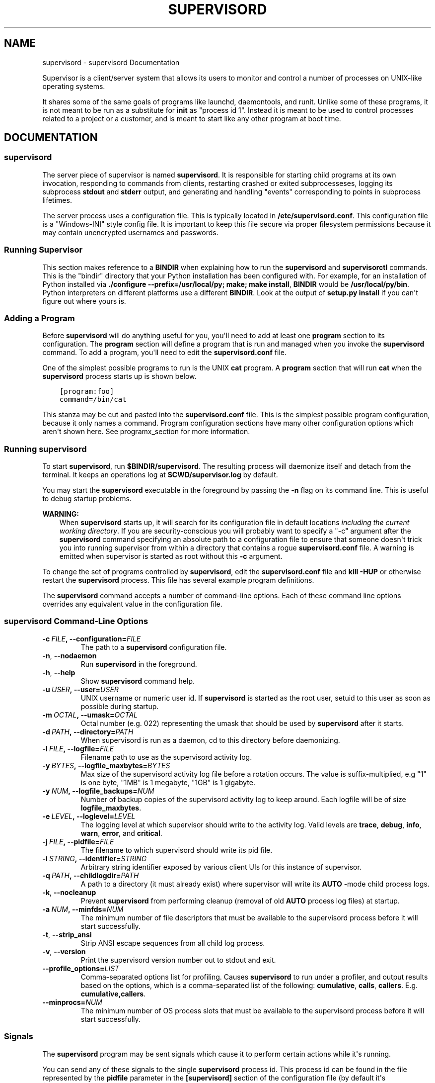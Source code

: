 .\" Man page generated from reStructuredText.
.
.TH "SUPERVISORD" "1" "December 10, 2015" "3.2.0" "Supervisor"
.SH NAME
supervisord \- supervisord Documentation
.
.nr rst2man-indent-level 0
.
.de1 rstReportMargin
\\$1 \\n[an-margin]
level \\n[rst2man-indent-level]
level margin: \\n[rst2man-indent\\n[rst2man-indent-level]]
-
\\n[rst2man-indent0]
\\n[rst2man-indent1]
\\n[rst2man-indent2]
..
.de1 INDENT
.\" .rstReportMargin pre:
. RS \\$1
. nr rst2man-indent\\n[rst2man-indent-level] \\n[an-margin]
. nr rst2man-indent-level +1
.\" .rstReportMargin post:
..
.de UNINDENT
. RE
.\" indent \\n[an-margin]
.\" old: \\n[rst2man-indent\\n[rst2man-indent-level]]
.nr rst2man-indent-level -1
.\" new: \\n[rst2man-indent\\n[rst2man-indent-level]]
.in \\n[rst2man-indent\\n[rst2man-indent-level]]u
..
.sp
Supervisor is a client/server system that allows its users to monitor
and control a number of processes on UNIX\-like operating systems.
.sp
It shares some of the same goals of programs like launchd,
daemontools, and runit\&. Unlike some of these programs,
it is not meant to be run as a substitute for \fBinit\fP as "process id
1". Instead it is meant to be used to control processes related to a
project or a customer, and is meant to start like any other program at
boot time.
.SH DOCUMENTATION
.SS \fBsupervisord\fP
.sp
The server piece of supervisor is named \fBsupervisord\fP\&.  It
is responsible for starting child programs at its own invocation,
responding to commands from clients, restarting crashed or exited
subprocesseses, logging its subprocess \fBstdout\fP and \fBstderr\fP
output, and generating and handling "events" corresponding to points
in subprocess lifetimes.
.sp
The server process uses a configuration file.  This is typically
located in \fB/etc/supervisord.conf\fP\&.  This configuration file
is a "Windows\-INI" style config file.  It is important to keep this
file secure via proper filesystem permissions because it may contain
unencrypted usernames and passwords.
.UNINDENT
.UNINDENT
.SS Running Supervisor
.sp
This section makes reference to a \fBBINDIR\fP when explaining how
to run the \fBsupervisord\fP and \fBsupervisorctl\fP
commands.  This is the "bindir" directory that your Python
installation has been configured with.  For example, for an
installation of Python installed via \fB\&./configure
\-\-prefix=/usr/local/py; make; make install\fP, \fBBINDIR\fP would
be \fB/usr/local/py/bin\fP\&. Python interpreters on different
platforms use a different \fBBINDIR\fP\&.  Look at the output of
\fBsetup.py install\fP if you can\(aqt figure out where yours is.
.SS Adding a Program
.sp
Before \fBsupervisord\fP will do anything useful for you, you\(aqll
need to add at least one \fBprogram\fP section to its configuration.
The \fBprogram\fP section will define a program that is run and managed
when you invoke the \fBsupervisord\fP command.  To add a program,
you\(aqll need to edit the \fBsupervisord.conf\fP file.
.sp
One of the simplest possible programs to run is the UNIX
\fBcat\fP program.  A \fBprogram\fP section that will run \fBcat\fP
when the \fBsupervisord\fP process starts up is shown below.
.INDENT 0.0
.INDENT 3.5
.sp
.nf
.ft C
[program:foo]
command=/bin/cat
.ft P
.fi
.UNINDENT
.UNINDENT
.sp
This stanza may be cut and pasted into the \fBsupervisord.conf\fP
file.  This is the simplest possible program configuration, because it
only names a command.  Program configuration sections have many other
configuration options which aren\(aqt shown here.  See
programx_section for more information.
.SS Running \fBsupervisord\fP
.sp
To start \fBsupervisord\fP, run \fB$BINDIR/supervisord\fP\&.  The
resulting process will daemonize itself and detach from the terminal.
It keeps an operations log at \fB$CWD/supervisor.log\fP by default.
.sp
You may start the \fBsupervisord\fP executable in the foreground
by passing the \fB\-n\fP flag on its command line.  This is useful to
debug startup problems.
.sp
\fBWARNING:\fP
.INDENT 0.0
.INDENT 3.5
When \fBsupervisord\fP starts up, it will search for its
configuration file in default locations \fIincluding the current working
directory\fP\&.  If you are security\-conscious you will probably want to
specify a "\-c" argument after the \fBsupervisord\fP command
specifying an absolute path to a configuration file to ensure that someone
doesn\(aqt trick you into running supervisor from within a directory that
contains a rogue \fBsupervisord.conf\fP file.  A warning is emitted when
supervisor is started as root without this \fB\-c\fP argument.
.UNINDENT
.UNINDENT
.sp
To change the set of programs controlled by \fBsupervisord\fP,
edit the \fBsupervisord.conf\fP file and \fBkill \-HUP\fP or otherwise
restart the \fBsupervisord\fP process.  This file has several
example program definitions.
.sp
The \fBsupervisord\fP command accepts a number of command\-line
options.  Each of these command line options overrides any equivalent
value in the configuration file.
.SS \fBsupervisord\fP Command\-Line Options
.INDENT 0.0
.TP
.BI \-c \ FILE\fP,\fB \ \-\-configuration\fB= FILE
The path to a \fBsupervisord\fP configuration file.
.TP
.B \-n\fP,\fB  \-\-nodaemon
Run \fBsupervisord\fP in the foreground.
.TP
.B \-h\fP,\fB  \-\-help
Show \fBsupervisord\fP command help.
.TP
.BI \-u \ USER\fP,\fB \ \-\-user\fB= USER
UNIX username or numeric user id.  If \fBsupervisord\fP is
started as the root user, setuid to this user as soon as possible
during startup.
.TP
.BI \-m \ OCTAL\fP,\fB \ \-\-umask\fB= OCTAL
Octal number (e.g. 022) representing the umask that should
be used by \fBsupervisord\fP after it starts.
.TP
.BI \-d \ PATH\fP,\fB \ \-\-directory\fB= PATH
When supervisord is run as a daemon, cd to this directory before
daemonizing.
.TP
.BI \-l \ FILE\fP,\fB \ \-\-logfile\fB= FILE
Filename path to use as the supervisord activity log.
.TP
.BI \-y \ BYTES\fP,\fB \ \-\-logfile_maxbytes\fB= BYTES
Max size of the supervisord activity log file before a rotation
occurs.  The value is suffix\-multiplied, e.g "1" is one byte, "1MB"
is 1 megabyte, "1GB" is 1 gigabyte.
.TP
.BI \-y \ NUM\fP,\fB \ \-\-logfile_backups\fB= NUM
Number of backup copies of the supervisord activity log to keep
around.  Each logfile will be of size \fBlogfile_maxbytes\fP\&.
.TP
.BI \-e \ LEVEL\fP,\fB \ \-\-loglevel\fB= LEVEL
The logging level at which supervisor should write to the activity
log.  Valid levels are \fBtrace\fP, \fBdebug\fP, \fBinfo\fP, \fBwarn\fP,
\fBerror\fP, and \fBcritical\fP\&.
.TP
.BI \-j \ FILE\fP,\fB \ \-\-pidfile\fB= FILE
The filename to which supervisord should write its pid file.
.TP
.BI \-i \ STRING\fP,\fB \ \-\-identifier\fB= STRING
Arbitrary string identifier exposed by various client UIs for this
instance of supervisor.
.TP
.BI \-q \ PATH\fP,\fB \ \-\-childlogdir\fB= PATH
A path to a directory (it must already exist) where supervisor will
write its \fBAUTO\fP \-mode child process logs.
.TP
.B \-k\fP,\fB  \-\-nocleanup
Prevent \fBsupervisord\fP from performing cleanup (removal of
old \fBAUTO\fP process log files) at startup.
.TP
.BI \-a \ NUM\fP,\fB \ \-\-minfds\fB= NUM
The minimum number of file descriptors that must be available to
the supervisord process before it will start successfully.
.TP
.B \-t\fP,\fB  \-\-strip_ansi
Strip ANSI escape sequences from all child log process.
.TP
.B \-v\fP,\fB  \-\-version
Print the supervisord version number out to stdout and exit.
.TP
.BI \-\-profile_options\fB= LIST
Comma\-separated options list for profiling.  Causes
\fBsupervisord\fP to run under a profiler, and output results
based on the options, which is a comma\-separated list of the
following: \fBcumulative\fP, \fBcalls\fP, \fBcallers\fP\&.
E.g. \fBcumulative,callers\fP\&.
.TP
.BI \-\-minprocs\fB= NUM
The minimum number of OS process slots that must be available to
the supervisord process before it will start successfully.
.UNINDENT
.SS Signals
.sp
The \fBsupervisord\fP program may be sent signals which cause it
to perform certain actions while it\(aqs running.
.sp
You can send any of these signals to the single \fBsupervisord\fP
process id.  This process id can be found in the file represented by
the \fBpidfile\fP parameter in the \fB[supervisord]\fP section of the
configuration file (by default it\(aqs \fB$CWD/supervisord.pid\fP).
.SS Signal Handlers
.sp
\fBSIGTERM\fP
.INDENT 0.0
.INDENT 3.5
\fBsupervisord\fP and all its subprocesses will shut down.
This may take several seconds.
.UNINDENT
.UNINDENT
.sp
\fBSIGINT\fP
.INDENT 0.0
.INDENT 3.5
\fBsupervisord\fP and all its subprocesses will shut down.
This may take several seconds.
.UNINDENT
.UNINDENT
.sp
\fBSIGQUIT\fP
.INDENT 0.0
.INDENT 3.5
\fBsupervisord\fP and all its subprocesses will shut down.
This may take several seconds.
.UNINDENT
.UNINDENT
.sp
\fBSIGHUP\fP
.INDENT 0.0
.INDENT 3.5
\fBsupervisord\fP will stop all processes, reload the
configuration from the first config file it finds, and restart all
processes.
.UNINDENT
.UNINDENT
.sp
\fBSIGUSR2\fP
.INDENT 0.0
.INDENT 3.5
\fBsupervisord\fP will close and reopen the main activity log
and all child log files.
.UNINDENT
.UNINDENT
.SS Runtime Security
.sp
The developers have done their best to assure that use of a
\fBsupervisord\fP process running as root cannot lead to
unintended privilege escalation.  But \fBcaveat emptor\fP\&.  Supervisor
is not as paranoid as something like DJ Bernstein\(aqs
daemontools, inasmuch as \fBsupervisord\fP allows for
arbitrary path specifications in its configuration file to which data
may be written.  Allowing arbitrary path selections can create
vulnerabilities from symlink attacks.  Be careful when specifying
paths in your configuration.  Ensure that the \fBsupervisord\fP
configuration file cannot be read from or written to by unprivileged
users and that all files installed by the supervisor package have
"sane" file permission protection settings.  Additionally, ensure that
your \fBPYTHONPATH\fP is sane and that all Python standard
library files have adequate file permission protections.
.SS Running \fBsupervisord\fP automatically on startup
.sp
If you are using a distribution\-packaged version of Supervisor, it should
already be integrated into the service management infrastructure of your
distribution.
.sp
There are user\-contributed scripts for various operating systems at:
\fI\%https://github.com/Supervisor/initscripts\fP
.sp
There are some answers at Serverfault in case you get stuck:
\fI\%How to automatically start supervisord on Linux (Ubuntu)\fP
.SH Subprocesses
.sp
\fBsupervisord\fP\(aqs primary purpose is to create and manage
processes based on data in its configuration file.  It does this by
creating subprocesses.  Each subprocess spawned by supervisor is
managed for the entirety of its lifetime by supervisord
(\fBsupervisord\fP is the parent process of each process it
creates).  When a child dies, supervisor is notified of its death via
the \fBSIGCHLD\fP signal, and it performs the appropriate operation.
.SS Nondaemonizing of Subprocesses
.sp
Programs meant to be run under supervisor should not daemonize
themselves.  Instead, they should run in the foreground.  They should
not detach from the terminal from which they are started.
.sp
The easiest way to tell if a program will run in the foreground is to
run the command that invokes the program from a shell prompt.  If it
gives you control of the terminal back, but continues running, it\(aqs
daemonizing itself and that will almost certainly be the wrong way to
run it under supervisor.  You want to run a command that essentially
requires you to press \fBCtrl\-C\fP to get control of the terminal
back.  If it gives you a shell prompt back after running it without
needing to press \fBCtrl\-C\fP, it\(aqs not useful under supervisor.  All
programs have options to be run in the foreground but there\(aqs no
"standard way" to do it; you\(aqll need to read the documentation for
each program.
.sp
Below are configuration file examples that are known to start
common programs in "foreground" mode under Supervisor.
.SS Examples of Program Configurations
.sp
Here are some "real world" program configuration examples:
.SS Apache 2.2.6
.INDENT 0.0
.INDENT 3.5
.sp
.nf
.ft C
[program:apache2]
command=/path/to/httpd \-c "ErrorLog /dev/stdout" \-DFOREGROUND
redirect_stderr=true
.ft P
.fi
.UNINDENT
.UNINDENT
.SS Two Zope 2.X instances and one ZEO server
.INDENT 0.0
.INDENT 3.5
.sp
.nf
.ft C
[program:zeo]
command=/path/to/runzeo
priority=1

[program:zope1]
command=/path/to/instance/home/bin/runzope
priority=2
redirect_stderr=true

[program:zope2]
command=/path/to/another/instance/home/bin/runzope
priority=2
redirect_stderr=true
.ft P
.fi
.UNINDENT
.UNINDENT
.SS Postgres 8.X
.INDENT 0.0
.INDENT 3.5
.sp
.nf
.ft C
[program:postgres]
command=/path/to/postmaster
; we use the "fast" shutdown signal SIGINT
stopsignal=INT
redirect_stderr=true
.ft P
.fi
.UNINDENT
.UNINDENT
.SS OpenLDAP \fBslapd\fP
.INDENT 0.0
.INDENT 3.5
.sp
.nf
.ft C
[program:slapd]
command=/path/to/slapd \-f /path/to/slapd.conf \-h ldap://0.0.0.0:8888
redirect_stderr=true
.ft P
.fi
.UNINDENT
.UNINDENT
.SS Other Examples
.sp
Other examples of shell scripts that could be used to start services
under \fBsupervisord\fP can be found at
\fI\%http://thedjbway.b0llix.net/services.html\fP\&.  These examples are
actually for \fBdaemontools\fP but the premise is the same for
supervisor.
.sp
Another collection of recipes for starting various programs in the
foreground is available from \fI\%http://smarden.org/runit/runscripts.html\fP\&.
.SS \fBpidproxy\fP Program
.sp
Some processes (like \fBmysqld\fP) ignore signals sent to the
actual process which is spawned by \fBsupervisord\fP\&.  Instead, a
"special" thread/process is created by these kinds of programs which
is responsible for handling signals.  This is problematic because
\fBsupervisord\fP can only kill a process which it creates
itself.  If a process created by \fBsupervisord\fP creates its
own child processes, \fBsupervisord\fP cannot kill them.
.sp
Fortunately, these types of programs typically write a "pidfile" which
contains the "special" process\(aq PID, and is meant to be read and used
in order to kill the process.  As a workaround for this case, a
special \fBpidproxy\fP program can handle startup of these kinds
of processes.  The \fBpidproxy\fP program is a small shim that
starts a process, and upon the receipt of a signal, sends the signal
to the pid provided in a pidfile.  A sample configuration program
entry for a pidproxy\-enabled program is provided below.
.INDENT 0.0
.INDENT 3.5
.sp
.nf
.ft C
[program:mysql]
command=/path/to/pidproxy /path/to/pidfile /path/to/mysqld_safe
.ft P
.fi
.UNINDENT
.UNINDENT
.sp
The \fBpidproxy\fP program is put into your configuration\(aqs
\fB$BINDIR\fP when supervisor is installed (it is a "console script").
.SS Subprocess Environment
.sp
Subprocesses will inherit the environment of the shell used to start
the \fBsupervisord\fP program.  Several environment variables
will be set by \fBsupervisord\fP itself in the child\(aqs
environment also, including \fBSUPERVISOR_ENABLED\fP (a flag
indicating the process is under supervisor control),
\fBSUPERVISOR_PROCESS_NAME\fP (the config\-file\-specified process
name for this process) and \fBSUPERVISOR_GROUP_NAME\fP (the
config\-file\-specified process group name for the child process).
.sp
These environment variables may be overridden within the
\fB[supervisord]\fP section config option named \fBenvironment\fP (applies
to all subprocesses) or within the per\- \fB[program:x]\fP section
\fBenvironment\fP config option (applies only to the subprocess
specified within the \fB[program:x]\fP section).  These "environment"
settings are additive.  In other words, each subprocess\(aq environment
will consist of:
.INDENT 0.0
.INDENT 3.5
The environment variables set within the shell used to start
supervisord...
.sp
\&... added\-to/overridden\-by ...
.INDENT 0.0
.TP
.B \&... the environment variables set within the "environment" global
.INDENT 7.0
.INDENT 3.5
config option ...
.UNINDENT
.UNINDENT
.sp
\&... added\-to/overridden\-by ...
.INDENT 7.0
.TP
.B \&... supervisor\-specific environment variables
(\fBSUPERVISOR_ENABLED\fP,
\fBSUPERVISOR_PROCESS_NAME\fP,
\fBSUPERVISOR_GROUP_NAME\fP) ..
.UNINDENT
.sp
\&... added\-to/overridden\-by ...
.INDENT 7.0
.TP
.B \&... the environment variables set within the per\-process
"environment" config option.
.UNINDENT
.UNINDENT
.UNINDENT
.UNINDENT
.sp
No shell is executed by \fBsupervisord\fP when it runs a
subprocess, so environment variables such as \fBUSER\fP,
\fBPATH\fP, \fBHOME\fP, \fBSHELL\fP, \fBLOGNAME\fP,
etc. are not changed from their defaults or otherwise reassigned.
This is particularly important to note when you are running a program
from a \fBsupervisord\fP run as root with a \fBuser=\fP stanza in
the configuration.  Unlike \fBcron\fP, \fBsupervisord\fP
does not attempt to divine and override "fundamental" environment
variables like \fBUSER\fP, \fBPATH\fP, \fBHOME\fP, and
\fBLOGNAME\fP when it performs a setuid to the user defined within
the \fBuser=\fP program config option.  If you need to set environment
variables for a particular program that might otherwise be set by a
shell invocation for a particular user, you must do it explicitly
within the \fBenvironment=\fP program config option.  An
example of setting these environment variables is as below.
.INDENT 0.0
.INDENT 3.5
.sp
.nf
.ft C
[program:apache2]
command=/home/chrism/bin/httpd \-c "ErrorLog /dev/stdout" \-DFOREGROUND
user=chrism
environment=HOME="/home/chrism",USER="chrism"
.ft P
.fi
.UNINDENT
.UNINDENT
.SS Process States
.sp
A process controlled by supervisord will be in one of the below states
at any given time.  You may see these state names in various user
interface elements in clients.
.sp
\fBSTOPPED\fP (0)
.INDENT 0.0
.INDENT 3.5
The process has been stopped due to a stop request or
has never been started.
.UNINDENT
.UNINDENT
.sp
\fBSTARTING\fP (10)
.INDENT 0.0
.INDENT 3.5
The process is starting due to a start request.
.UNINDENT
.UNINDENT
.sp
\fBRUNNING\fP (20)
.INDENT 0.0
.INDENT 3.5
The process is running.
.UNINDENT
.UNINDENT
.sp
\fBBACKOFF\fP (30)
.INDENT 0.0
.INDENT 3.5
The process entered the \fBSTARTING\fP state but subsequently exited
too quickly to move to the \fBRUNNING\fP state.
.UNINDENT
.UNINDENT
.sp
\fBSTOPPING\fP (40)
.INDENT 0.0
.INDENT 3.5
The process is stopping due to a stop request.
.UNINDENT
.UNINDENT
.sp
\fBEXITED\fP (100)
.INDENT 0.0
.INDENT 3.5
The process exited from the \fBRUNNING\fP state (expectedly or
unexpectedly).
.UNINDENT
.UNINDENT
.sp
\fBFATAL\fP (200)
.INDENT 0.0
.INDENT 3.5
The process could not be started successfully.
.UNINDENT
.UNINDENT
.sp
\fBUNKNOWN\fP (1000)
.INDENT 0.0
.INDENT 3.5
The process is in an unknown state (\fBsupervisord\fP
programming error).
.UNINDENT
.UNINDENT
.sp
Each process run under supervisor progresses through these states as
per the following directed graph.
.INDENT 0.0
.INDENT 2.5
[image: Subprocess State Transition Graph]
[image]
Subprocess State Transition Graph.UNINDENT
.UNINDENT
.sp
A process is in the \fBSTOPPED\fP state if it has been stopped
adminstratively or if it has never been started.
.sp
When an autorestarting process is in the \fBBACKOFF\fP state, it will be
automatically restarted by \fBsupervisord\fP\&.  It will switch
between \fBSTARTING\fP and \fBBACKOFF\fP states until it becomes evident
that it cannot be started because the number of \fBstartretries\fP has
exceeded the maximum, at which point it will transition to the
\fBFATAL\fP state.  Each start retry will take progressively
more time.
.sp
When a process is in the \fBEXITED\fP state, it will
automatically restart:
.INDENT 0.0
.IP \(bu 2
never if its \fBautorestart\fP parameter is set to \fBfalse\fP\&.
.IP \(bu 2
unconditionally if its \fBautorestart\fP parameter is set to \fBtrue\fP\&.
.IP \(bu 2
conditionally if its \fBautorestart\fP parameter is set to
\fBunexpected\fP\&.  If it exited with an exit code that doesn\(aqt match
one of the exit codes defined in the \fBexitcodes\fP configuration
parameter for the process, it will be restarted.
.UNINDENT
.sp
A process automatically transitions from \fBEXITED\fP to \fBRUNNING\fP as
a result of being configured to autorestart conditionally or
unconditionally.  The number of transitions between \fBRUNNING\fP and
\fBEXITED\fP is not limited in any way: it is possible to create a
configuration that endlessly restarts an exited process.  This is a
feature, not a bug.
.sp
An autorestarted process will never be automatically restarted if it
ends up in the \fBFATAL\fP state (it must be manually restarted from
this state).
.sp
A process transitions into the \fBSTOPPING\fP state via an
administrative stop request, and will then end up in the
\fBSTOPPED\fP state.
.sp
A process that cannot be stopped successfully will stay in the
\fBSTOPPING\fP state forever.  This situation should never be reached
during normal operations as it implies that the process did not
respond to a final \fBSIGKILL\fP signal sent to it by supervisor, which
is "impossible" under UNIX.
.sp
State transitions which always require user action to invoke are
these:
.sp
\fBFATAL\fP   \-> \fBSTARTING\fP
.sp
\fBRUNNING\fP \-> \fBSTOPPING\fP
.sp
State transitions which typically, but not always, require user
action to invoke are these, with exceptions noted:
.sp
\fBSTOPPED\fP \-> \fBSTARTING\fP (except at supervisord startup if process
is configured to autostart)
.sp
\fBEXITED\fP \-> \fBSTARTING\fP (except if process is configured to
autorestart)
.sp
All other state transitions are managed by supervisord automatically.
.SS Glossary
.INDENT 0.0
.TP
.B daemontools
A \fI\%process control system by D.J. Bernstein\fP\&.
.TP
.B launchd
A \fI\%process control system used by Apple\fP as process 1 under Mac
OS X.
.TP
.B runit
A \fI\%process control system\fP\&.
.TP
.B Superlance
A package which provides various event listener implementations
that plug into Supervisor which can help monitor process memory
usage and crash status: \fI\%http://pypi.python.org/pypi/superlance\fP\&.
.TP
.B umask
Abbreviation of \fIuser mask\fP: sets the file mode creation mask of
the current process.  See \fI\%http://en.wikipedia.org/wiki/Umask\fP\&.
.SH AUTHOR
This man page was created by Orestis Ioannou <orestis@oioannou.com> using the
official documentation.
.SH COPYRIGHT
2004-2015, Agendaless Consulting and Contributors
.\" Generated by docutils manpage writer.
.
